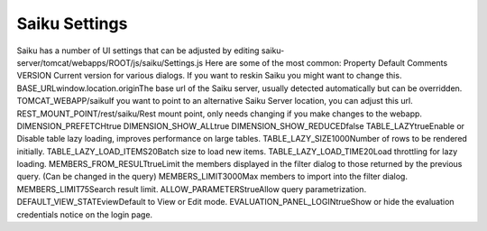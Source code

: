 Saiku Settings
==============


Saiku has a number of UI settings that can be adjusted by editing
saiku-server/tomcat/webapps/ROOT/js/saiku/Settings.js
Here are some of the most common:
Property
Default
Comments
VERSION Current version for various dialogs. If you want to reskin Saiku you might want to change this.
BASE_URLwindow.location.originThe base url of the Saiku server, usually detected automatically but can be overridden.
TOMCAT_WEBAPP/saikuIf you want to point to an alternative Saiku Server location, you can adjust this url.
REST_MOUNT_POINT/rest/saiku/Rest mount point, only needs changing if you make changes to the webapp.
DIMENSION_PREFETCHtrue
DIMENSION_SHOW_ALLtrue
DIMENSION_SHOW_REDUCEDfalse
TABLE_LAZYtrueEnable or Disable table lazy loading, improves performance on large tables.
TABLE_LAZY_SIZE1000Number of rows to be rendered initially.
TABLE_LAZY_LOAD_ITEMS20Batch size to load new items.
TABLE_LAZY_LOAD_TIME20Load throttling for lazy loading.
MEMBERS_FROM_RESULTtrueLimit the members displayed in the filter dialog to those returned by the previous query. (Can be changed in the query)
MEMBERS_LIMIT3000Max members to import into the filter dialog.
MEMBERS_LIMIT75Search result limit.
ALLOW_PARAMETERStrueAllow query parametrization.
DEFAULT_VIEW_STATEviewDefault to View or Edit mode.
EVALUATION_PANEL_LOGINtrueShow or hide the evaluation credentials notice on the login page.

